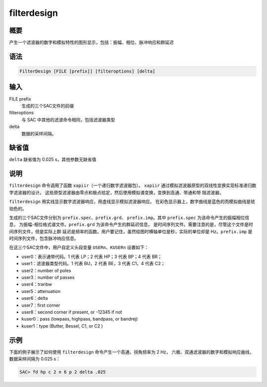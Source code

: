 filterdesign
============

概要
----

产生一个滤波器的数字和模拟特性的图形显示，包括：振幅、相位、脉冲响应和群延迟

语法
----

.. code-block:: console

    FilterDesign [FILE [prefix]] [filteroptions] [delta]

输入
----

FILE prefix
    生成的三个SAC文件的前缀

filteroptions
    与 SAC 中其他的滤波命令相同，包括滤波器类型

delta
    数据的采样间隔。

缺省值
------

``delta`` 缺省值为 0.025 s，其他参数无缺省值

说明
----

``filterdesign`` 命令调用了函数 ``xapiir``\ （一个递归数字滤波器包）。
``xapiir`` 通过模拟滤波器原型的双线性变换实现标准递归数字滤波器的设计。
这些原型滤波器由零点和极点给定，然后使用模拟谱变换，变换到高通、带通和带
阻滤波器。

``filterdesign`` 用实线显示数字滤波器响应，用虚线显示模拟滤波器响应。
在彩色显示器上，数字曲线是蓝色的而模拟曲线是琥珀色的。

生成的三个SAC文件分别为 ``prefix.spec``\ 、\ ``prefix.grd``\ 、
``prefix.imp``\ 。其中 ``prefix.spec`` 为该命令产生的振幅相位信息，
为振幅-相位格式谱文件。\ ``prefix.grd`` 为该命令产生的群延迟信息，
是时间序列文件。需要注意的是，尽管这个文件是时间序列文件，但是实际上群
延迟是频率的函数。用户要记住，虽然绘图时横轴单位是秒，实际的单位却是
Hz。\ ``prefix.imp`` 是时间序列文件，包含脉冲响应信息。

在这三个SAC文件中，用户自定义头段变量 ``USERn``\ 、\ ``KUSERn``
设置如下：

-  user0：表示通带代码。1 代表 LP；2 代表 HP；3 代表 BP；4 代表 BR；
-  user1：滤波器类型代码。1 代表 BU，2 代表 BE，3 代表 C1，4 代表 C2；
-  user2：number of poles
-  user3：number of passes
-  user4：tranbw
-  user5：attenuation
-  user6：delta
-  user7：first corner
-  user8：second corner if present, or -12345 if not
-  kuser0：pass (lowpass, highpass, bandpass, or bandrej)
-  kuser1：type (Butter, Bessel, C1, or C2 )

示例
----

下面的例子展示了如何使用 ``filterdesign`` 命令产生一个高通，拐角频率为 2 Hz，
六极、双通滤波器的数字和模拟响应曲线，数据采样间隔为 0.025 s：

.. code-block:: console

    SAC> fd hp c 2 n 6 p 2 delta .025
